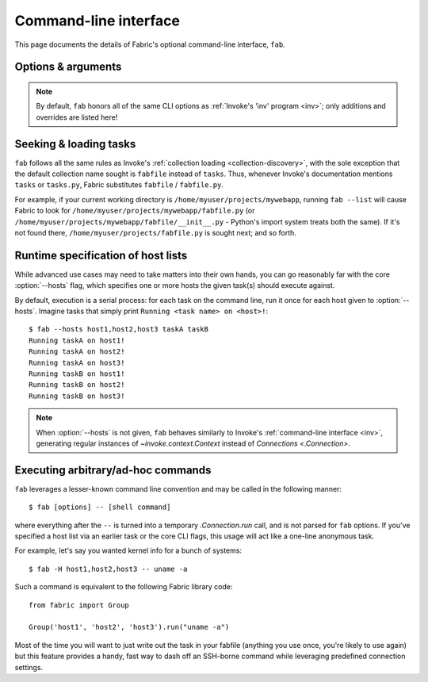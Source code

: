 ======================
Command-line interface
======================

This page documents the details of Fabric's optional command-line interface,
``fab``.


Options & arguments
===================

.. note::
    By default, ``fab`` honors all of the same CLI options as :ref:`Invoke's
    'inv' program <inv>`; only additions and overrides are listed here!

.. option:: -F, --ssh-config

    Takes a path to load as a runtime SSH config file. See :ref:`ssh-config`.

.. option:: -H, --hosts

    Takes a comma-separated string listing hostnames against which tasks
    should be executed, in serial. See :ref:`runtime-hosts`.

.. option:: -i, --identity

    Takes a file path string, which is used to fill the ``key_filename`` value
    in the ``connect_kwargs`` config setting (which is read by `.Connection`,
    and eventually makes its way into Paramiko; see the docstring for
    `.Connection` for details.)

    Typically this can be thought of as identical to ``ssh -i <path>``, i.e.
    supplying a specific, runtime private key file.

    Default:: ``None``.


Seeking & loading tasks
=======================

``fab`` follows all the same rules as Invoke's :ref:`collection loading
<collection-discovery>`, with the sole exception that the default collection
name sought is ``fabfile`` instead of ``tasks``. Thus, whenever Invoke's
documentation mentions ``tasks`` or ``tasks.py``, Fabric substitutes
``fabfile`` / ``fabfile.py``.

For example, if your current working directory is
``/home/myuser/projects/mywebapp``, running ``fab --list`` will cause Fabric to
look for ``/home/myuser/projects/mywebapp/fabfile.py`` (or
``/home/myuser/projects/mywebapp/fabfile/__init__.py`` - Python's import system
treats both the same). If it's not found there,
``/home/myuser/projects/fabfile.py`` is sought next; and so forth.


.. _runtime-hosts:

Runtime specification of host lists
===================================

While advanced use cases may need to take matters into their own hands, you can
go reasonably far with the core :option:`--hosts` flag, which specifies one or
more hosts the given task(s) should execute against.

By default, execution is a serial process: for each task on the command line,
run it once for each host given to :option:`--hosts`. Imagine tasks that simply
print ``Running <task name> on <host>!``::

    $ fab --hosts host1,host2,host3 taskA taskB
    Running taskA on host1!
    Running taskA on host2!
    Running taskA on host3!
    Running taskB on host1!
    Running taskB on host2!
    Running taskB on host3!

.. note::
    When :option:`--hosts` is not given, ``fab`` behaves similarly to Invoke's
    :ref:`command-line interface <inv>`, generating regular instances of
    `~invoke.context.Context` instead of `Connections <.Connection>`.

Executing arbitrary/ad-hoc commands
===================================

``fab`` leverages a lesser-known command line convention and may be called in
the following manner::

    $ fab [options] -- [shell command]

where everything after the ``--`` is turned into a temporary `.Connection.run`
call, and is not parsed for ``fab`` options. If you've specified a host list
via an earlier task or the core CLI flags, this usage will act like a one-line
anonymous task.

For example, let's say you wanted kernel info for a bunch of systems::

    $ fab -H host1,host2,host3 -- uname -a

Such a command is equivalent to the following Fabric library code::

    from fabric import Group

    Group('host1', 'host2', 'host3').run("uname -a")

Most of the time you will want to just write out the task in your fabfile
(anything you use once, you're likely to use again) but this feature provides a
handy, fast way to dash off an SSH-borne command while leveraging predefined
connection settings.
